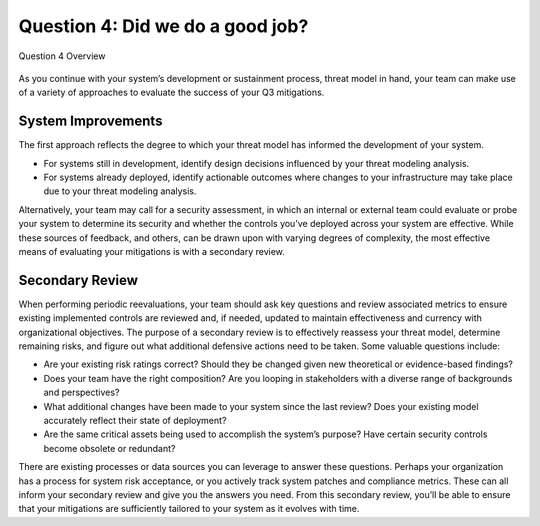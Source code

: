 Question 4: Did we do a good job?
=================================

.. figure:: /Graphics/question4Graphic.png
    :alt: Question 4 Overview Graphic
    :scale: 75%
    :align: center

    Question 4 Overview

As you continue with your system’s development or sustainment process, threat model in hand, your team can make use of a variety of approaches to evaluate the success of your Q3 mitigations.

System Improvements
-------------------

The first approach reflects the degree to which your threat model has informed the development of your system.

* For systems still in development, identify design decisions influenced by your threat modeling analysis.
* For systems already deployed, identify actionable outcomes where changes to your infrastructure may take place due to your threat modeling analysis.

Alternatively, your team may call for a security assessment, in which an internal or external team could evaluate or probe your system to determine its security and whether the controls you’ve deployed across your system are effective.
While these sources of feedback, and others, can be drawn upon with varying degrees of complexity, the most effective means of evaluating your mitigations is with a secondary review.

Secondary Review
----------------

When performing periodic reevaluations, your team should ask key questions and review associated metrics to ensure existing implemented controls are reviewed and, if needed, updated to maintain effectiveness and currency with organizational objectives.
The purpose of a secondary review is to effectively reassess your threat model, determine remaining risks, and figure out what additional defensive actions need to be taken. Some valuable questions include:

* Are your existing risk ratings correct? Should they be changed given new theoretical or evidence-based findings?
* Does your team have the right composition? Are you looping in stakeholders with a diverse range of backgrounds and perspectives?
* What additional changes have been made to your system since the last review? Does your  existing model accurately reflect their state of deployment?
* Are the same critical assets being used to accomplish the system’s purpose? Have certain security controls become obsolete or redundant?

There are existing processes or data sources you can leverage to answer these questions. Perhaps your organization has a process for system risk acceptance, or you actively track system patches and compliance metrics. These can all inform your secondary review and give you the answers you need. From this secondary review, you’ll be able to ensure that your mitigations are sufficiently tailored to your system as it evolves with time.

